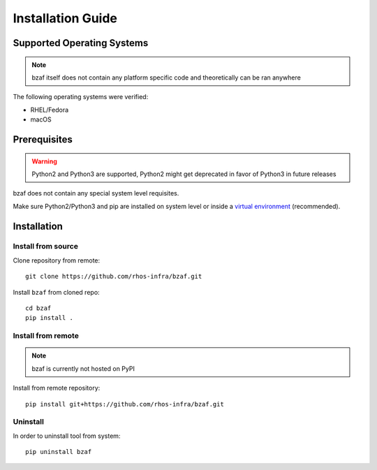 ==================
Installation Guide
==================

Supported Operating Systems
---------------------------

.. note:: bzaf itself does not contain any platform specific code and theoretically can be ran anywhere

The following operating systems were verified:

* RHEL/Fedora
* macOS

Prerequisites
-------------

.. warning:: Python2 and Python3 are supported, Python2 might get deprecated in favor of Python3 in future releases

bzaf does not contain any special system level requisites.

Make sure Python2/Python3 and pip are installed on system level or inside a `virtual environment <https://virtualenv.pypa.io/en/latest/>`_ (recommended).

Installation
------------

Install from source
^^^^^^^^^^^^^^^^^^^

Clone repository from remote::

  git clone https://github.com/rhos-infra/bzaf.git

Install ``bzaf`` from cloned repo::

  cd bzaf
  pip install .

Install from remote
^^^^^^^^^^^^^^^^^^^

.. note:: bzaf is currently not hosted on PyPI

Install from remote repository::

  pip install git+https://github.com/rhos-infra/bzaf.git

Uninstall
^^^^^^^^^

In order to uninstall tool from system::

  pip uninstall bzaf
